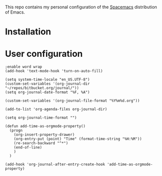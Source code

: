 This repo contains my personal configuration of the [[http://spacemacs.org/][Spacemacs]] distribution of
Emacs.

* Installation

* User configuration

#+BEGIN_SRC Emacs-Lisp :tangle user-config.el
;enable word wrap
(add-hook 'text-mode-hook 'turn-on-auto-fill)

(setq system-time-locale "en_US.UTF-8")
(custom-set-variables '(org-journal-dir "~/repos/bitbucket.org/journal/"))
(setq org-journal-date-format "%F, %A")

(custom-set-variables '(org-journal-file-format "%Y%m%d.org"))

(add-to-list 'org-agenda-files org-journal-dir)

(setq org-journal-time-format "")

(defun add-time-as-orgmode-property()
  (progn
    (org-insert-property-drawer)
    (org-entry-put (point) "Time" (format-time-string "%H:%M"))
    (re-search-backward "^*")
    (end-of-line)
    )
  )

(add-hook 'org-journal-after-entry-create-hook 'add-time-as-orgmode-property)
#+END_SRC
